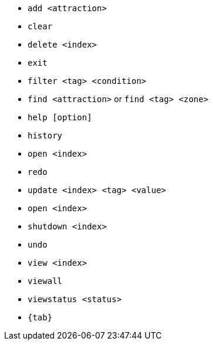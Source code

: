 :stylesDir: stylesheets
:experimental:
* `add <attraction>`

* `clear`

* `delete <index>`
* `exit`
* `filter <tag> <condition>`
* `find <attraction>` or `find <tag> <zone>`
* `help [option]`
* `history`
* `open <index>`
* `redo`

* `update <index> <tag> <value>`
* `open <index>`
* `shutdown <index>`



* `undo`

* `view <index>`
* `viewall`
* `viewstatus <status>`

* `{tab}`
